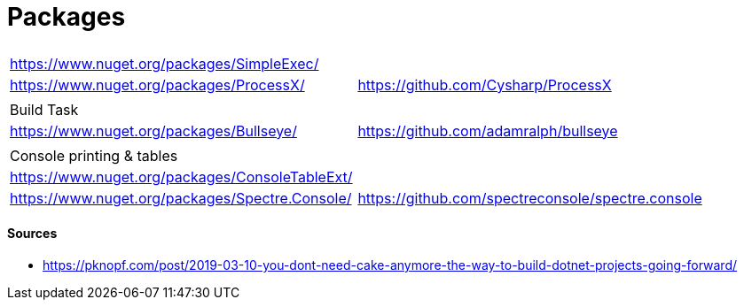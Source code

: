 # Packages

|===
| |
| https://www.nuget.org/packages/SimpleExec/ |
| https://www.nuget.org/packages/ProcessX/ | https://github.com/Cysharp/ProcessX
| | 
| Build Task | 
| https://www.nuget.org/packages/Bullseye/ | https://github.com/adamralph/bullseye
| |
| Console printing & tables |
| https://www.nuget.org/packages/ConsoleTableExt/ | 
| https://www.nuget.org/packages/Spectre.Console/ | https://github.com/spectreconsole/spectre.console
|===

#### Sources

- https://pknopf.com/post/2019-03-10-you-dont-need-cake-anymore-the-way-to-build-dotnet-projects-going-forward/
